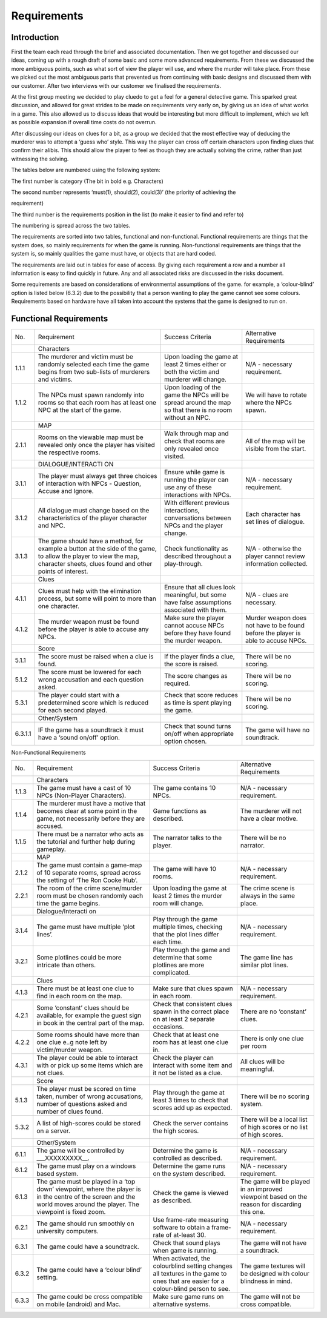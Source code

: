 Requirements
============

Introduction
-------------

First the team each read through the brief and associated documentation.
Then we got together and discussed our ideas, coming up with a rough
draft of some basic and some more advanced requirements. From these we
discussed the more ambiguous points, such as what sort of view the
player will use, and where the murder will take place. From these we
picked out the most ambiguous parts that prevented us from continuing
with basic designs and discussed them with our customer. After two
interviews with our customer we finalised the requirements.

At the first group meeting we decided to play cluedo to get a feel for a
general detective game. This sparked great discussion, and allowed for
great strides to be made on requirements very early on, by giving us an
idea of what works in a game. This also allowed us to discuss ideas that
would be interesting but more difficult to implement, which we left as
possible expansion if overall time costs do not overrun.

After discussing our ideas on clues for a bit, as a group we decided
that the most effective way of deducing the murderer was to attempt a
‘guess who’ style. This way the player can cross off certain characters
upon finding clues that confirm their alibis. This should allow the
player to feel as though they are actually solving the crime, rather
than just witnessing the solving.

The tables below are numbered using the following system:

The first number is category (The bit in bold e.g. Characters)

The second number represents ‘must(1), should(2), could(3)’ (the
priority of achieving the

requirement)

The third number is the requirements position in the list (to make it
easier to find and refer to)

The numbering is spread across the two tables.

The requirements are sorted into two tables, functional and
non-functional. Functional requirements are things that the system does,
so mainly requirements for when the game is running. Non-functional
requirements are things that the system is, so mainly qualities the game
must have, or objects that are hard coded.

The requirements are laid out in tables for ease of access. By giving
each requirement a row and a number all information is easy to find
quickly in future. Any and all associated risks are discussed in the
risks document.

Some requirements are based on considerations of environmental
assumptions of the game. for example, a ‘colour-blind’ option is listed
below (6.3.2) due to the possibility that a person wanting to play the
game cannot see some colours. Requirements based on hardware have all
taken into account the systems that the game is designed to run on.

Functional Requirements
------------------------

+--------------------+--------------------+--------------------+--------------------+
| No.                | Requirement        | Success Criteria   | Alternative        |
|                    |                    |                    | Requirements       |
+--------------------+--------------------+--------------------+--------------------+
|                    | Characters         |                    |                    |
+--------------------+--------------------+--------------------+--------------------+
| 1.1.1              | The murderer and   | Upon loading the   | N/A - necessary    |
|                    | victim must be     | game at least 2    | requirement.       |
|                    | randomly selected  | times either or    |                    |
|                    | each time the game | both the victim    |                    |
|                    | begins from two    | and murderer will  |                    |
|                    | sub-lists of       | change.            |                    |
|                    | murderers and      |                    |                    |
|                    | victims.           |                    |                    |
+--------------------+--------------------+--------------------+--------------------+
| 1.1.2              | The NPCs must      | Upon loading of    | We will have to    |
|                    | spawn randomly     | the game the NPCs  | rotate where the   |
|                    | into rooms so that | will be spread     | NPCs spawn.        |
|                    | each room has at   | around the map so  |                    |
|                    | least one NPC at   | that there is no   |                    |
|                    | the start of the   | room without an    |                    |
|                    | game.              | NPC.               |                    |
+--------------------+--------------------+--------------------+--------------------+
|                    | MAP                |                    |                    |
+--------------------+--------------------+--------------------+--------------------+
| 2.1.1              | Rooms on the       | Walk through map   | All of the map     |
|                    | viewable map must  | and check that     | will be visible    |
|                    | be revealed only   | rooms are only     | from the start.    |
|                    | once the player    | revealed once      |                    |
|                    | has visited the    | visited.           |                    |
|                    | respective rooms.  |                    |                    |
+--------------------+--------------------+--------------------+--------------------+
|                    | DIALOGUE/INTERACTI |                    |                    |
|                    | ON                 |                    |                    |
+--------------------+--------------------+--------------------+--------------------+
| 3.1.1              | The player must    | Ensure while game  | N/A - necessary    |
|                    | always get three   | is running the     | requirement.       |
|                    | choices of         | player can use any |                    |
|                    | interaction with   | of these           |                    |
|                    | NPCs - Question,   | interactions with  |                    |
|                    | Accuse and Ignore. | NPCs.              |                    |
+--------------------+--------------------+--------------------+--------------------+
| 3.1.2              | All dialogue must  | With different     | Each character has |
|                    | change based on    | previous           | set lines of       |
|                    | the                | interactions,      | dialogue.          |
|                    | characteristics of | conversations      |                    |
|                    | the player         | between NPCs and   |                    |
|                    | character and NPC. | the player change. |                    |
+--------------------+--------------------+--------------------+--------------------+
| 3.1.3              | The game should    | Check              | N/A - otherwise    |
|                    | have a method, for | functionality as   | the player cannot  |
|                    | example a button   | described          | review information |
|                    | at the side of the | throughout a       | collected.         |
|                    | game, to allow the | play-through.      |                    |
|                    | player to view the |                    |                    |
|                    | map, character     |                    |                    |
|                    | sheets, clues      |                    |                    |
|                    | found and other    |                    |                    |
|                    | points of          |                    |                    |
|                    | interest.          |                    |                    |
+--------------------+--------------------+--------------------+--------------------+
|                    | Clues              |                    |                    |
+--------------------+--------------------+--------------------+--------------------+
| 4.1.1              | Clues must help    | Ensure that all    | N/A - clues are    |
|                    | with the           | clues look         | necessary.         |
|                    | elimination        | meaningful, but    |                    |
|                    | process, but some  | some have false    |                    |
|                    | will point to more | assumptions        |                    |
|                    | than one           | associated with    |                    |
|                    | character.         | them.              |                    |
+--------------------+--------------------+--------------------+--------------------+
| 4.1.2              | The murder weapon  | Make sure the      | Murder weapon does |
|                    | must be found      | player cannot      | not have to be     |
|                    | before the player  | accuse NPCs before | found before the   |
|                    | is able to accuse  | they have found    | player is able to  |
|                    | any NPCs.          | the murder weapon. | accuse NPCs.       |
+--------------------+--------------------+--------------------+--------------------+
|                    | Score              |                    |                    |
+--------------------+--------------------+--------------------+--------------------+
| 5.1.1              | The score must be  | If the player      | There will be no   |
|                    | raised when a clue | finds a clue, the  | scoring.           |
|                    | is found.          | score is raised.   |                    |
+--------------------+--------------------+--------------------+--------------------+
| 5.1.2              | The score must be  | The score changes  | There will be no   |
|                    | lowered for each   | as required.       | scoring.           |
|                    | wrong accusation   |                    |                    |
|                    | and each question  |                    |                    |
|                    | asked.             |                    |                    |
+--------------------+--------------------+--------------------+--------------------+
| 5.3.1              | The player could   | Check that score   | There will be no   |
|                    | start with a       | reduces as time is | scoring.           |
|                    | predetermined      | spent playing the  |                    |
|                    | score which is     | game.              |                    |
|                    | reduced for        |                    |                    |
|                    | each second        |                    |                    |
|                    | played.            |                    |                    |
+--------------------+--------------------+--------------------+--------------------+
|                    | Other/System       |                    |                    |
+--------------------+--------------------+--------------------+--------------------+
| 6.3.1.1            | IF the game has a  | Check that sound   | The game will have |
|                    | soundtrack it must | turns on/off when  | no soundtrack.     |
|                    | have a ‘sound      | appropriate option |                    |
|                    | on/off’ option.    | chosen.            |                    |
+--------------------+--------------------+--------------------+--------------------+

Non-Functional Requirements

+--------------------+--------------------+--------------------+--------------------+
| No.                | Requirement        | Success Criteria   | Alternative        |
|                    |                    |                    | Requirements       |
+--------------------+--------------------+--------------------+--------------------+
|                    | Characters         |                    |                    |
+--------------------+--------------------+--------------------+--------------------+
| 1.1.3              | The game must have | The game contains  | N/A - necessary    |
|                    | a cast of 10 NPCs  | 10 NPCs.           | requirement.       |
|                    | (Non-Player        |                    |                    |
|                    | Characters).       |                    |                    |
+--------------------+--------------------+--------------------+--------------------+
| 1.1.4              | The murderer must  | Game functions as  | The murderer will  |
|                    | have a motive that | described.         | not have a clear   |
|                    | becomes clear at   |                    | motive.            |
|                    | some point in the  |                    |                    |
|                    | game, not          |                    |                    |
|                    | necessarily before |                    |                    |
|                    | they are accused.  |                    |                    |
+--------------------+--------------------+--------------------+--------------------+
| 1.1.5              | There must be a    | The narrator talks | There will be no   |
|                    | narrator who acts  | to the player.     | narrator.          |
|                    | as the tutorial    |                    |                    |
|                    | and further help   |                    |                    |
|                    | during gameplay.   |                    |                    |
+--------------------+--------------------+--------------------+--------------------+
|                    | MAP                |                    |                    |
+--------------------+--------------------+--------------------+--------------------+
| 2.1.2              | The game must      | The game will have | N/A - necessary    |
|                    | contain a game-map | 10 rooms.          | requirement.       |
|                    | of 10 separate     |                    |                    |
|                    | rooms, spread      |                    |                    |
|                    | across the setting |                    |                    |
|                    | of ‘The Ron Cooke  |                    |                    |
|                    | Hub’.              |                    |                    |
+--------------------+--------------------+--------------------+--------------------+
| 2.2.1              | The room of the    | Upon loading the   | The crime scene is |
|                    | crime scene/murder | game at least 2    | always in the same |
|                    | room must be       | times the murder   | place.             |
|                    | chosen randomly    | room will change.  |                    |
|                    | each time the game |                    |                    |
|                    | begins.            |                    |                    |
+--------------------+--------------------+--------------------+--------------------+
|                    | Dialogue/Interacti |                    |                    |
|                    | on                 |                    |                    |
+--------------------+--------------------+--------------------+--------------------+
| 3.1.4              | The game must have | Play through the   | N/A - necessary    |
|                    | multiple ‘plot     | game multiple      | requirement.       |
|                    | lines’.            | times, checking    |                    |
|                    |                    | that the plot      |                    |
|                    |                    | lines differ each  |                    |
|                    |                    | time.              |                    |
+--------------------+--------------------+--------------------+--------------------+
| 3.2.1              | Some plotlines     | Play through the   | The game line has  |
|                    | could be more      | game and determine | similar plot       |
|                    | intricate than     | that some          | lines.             |
|                    | others.            | plotlines are more |                    |
|                    |                    | complicated.       |                    |
+--------------------+--------------------+--------------------+--------------------+
|                    | Clues              |                    |                    |
+--------------------+--------------------+--------------------+--------------------+
| 4.1.3              | There must be at   | Make sure that     | N/A - necessary    |
|                    | least one clue to  | clues spawn in     | requirement.       |
|                    | find in each       | each room.         |                    |
|                    | room on the map.   |                    |                    |
+--------------------+--------------------+--------------------+--------------------+
| 4.2.1              | Some ‘constant’    | Check that         | There are no       |
|                    | clues should be    | consistent clues   | ‘constant’ clues.  |
|                    | available, for     | spawn in the       |                    |
|                    | example the guest  | correct place on   |                    |
|                    | sign in book in    | at least 2         |                    |
|                    | the central part   | separate           |                    |
|                    | of the map.        | occasions.         |                    |
+--------------------+--------------------+--------------------+--------------------+
| 4.2.2              | Some rooms should  | Check that at      | There is only one  |
|                    | have more than one | least one room has | clue per room      |
|                    | clue e..g note     | at least one clue  |                    |
|                    | left by            | in.                |                    |
|                    | victim/murder      |                    |                    |
|                    | weapon.            |                    |                    |
+--------------------+--------------------+--------------------+--------------------+
| 4.3.1              | The player could   | Check the player   | All clues will be  |
|                    | be able to         | can interact with  | meaningful.        |
|                    | interact with or   | some item and it   |                    |
|                    | pick up some items | not be listed as a |                    |
|                    | which are not      | clue.              |                    |
|                    | clues.             |                    |                    |
+--------------------+--------------------+--------------------+--------------------+
|                    | Score              |                    |                    |
+--------------------+--------------------+--------------------+--------------------+
| 5.1.3              | The player must be | Play through the   | There will be no   |
|                    | scored on time     | game at least 3    | scoring system.    |
|                    | taken, number of   | times to check     |                    |
|                    | wrong accusations, | that scores add up |                    |
|                    | number of          | as expected.       |                    |
|                    | questions asked    |                    |                    |
|                    | and number of      |                    |                    |
|                    | clues found.       |                    |                    |
+--------------------+--------------------+--------------------+--------------------+
| 5.3.2              | A list of          | Check the server   | There will be a    |
|                    | high-scores could  | contains the high  | local list of high |
|                    | be stored on a     | scores.            | scores or no list  |
|                    | server.            |                    | of high scores.    |
+--------------------+--------------------+--------------------+--------------------+
|                    | Other/System       |                    |                    |
+--------------------+--------------------+--------------------+--------------------+
| 6.1.1              | The game will be   | Determine the game | N/A - necessary    |
|                    | controlled by      | is controlled as   | requirement.       |
|                    | \_\_\_XXXXXXXXX\_\ | described.         |                    |
|                    | _.                 |                    |                    |
+--------------------+--------------------+--------------------+--------------------+
| 6.1.2              | The game must play | Determine the game | N/A - necessary    |
|                    | on a windows based | runs on the system | requirement.       |
|                    | system.            | described.         |                    |
+--------------------+--------------------+--------------------+--------------------+
| 6.1.3              | The game must be   | Check the game is  | The game will be   |
|                    | played in a ‘top   | viewed as          | played in an       |
|                    | down’ viewpoint,   | described.         | improved viewpoint |
|                    | where the player   |                    | based on the       |
|                    | is in the centre   |                    | reason for         |
|                    | of the screen and  |                    | discarding this    |
|                    | the world moves    |                    | one.               |
|                    | around the player. |                    |                    |
|                    | The viewpoint is   |                    |                    |
|                    | fixed zoom.        |                    |                    |
+--------------------+--------------------+--------------------+--------------------+
| 6.2.1              | The game should    | Use frame-rate     | N/A - necessary    |
|                    | run smoothly on    | measuring software | requirement.       |
|                    | university         | to obtain a        |                    |
|                    | computers.         | frame-rate of      |                    |
|                    |                    | at-least 30.       |                    |
+--------------------+--------------------+--------------------+--------------------+
| 6.3.1              | The game could     | Check that sound   | The game will not  |
|                    | have a soundtrack. | plays when game is | have a soundtrack. |
|                    |                    | running.           |                    |
+--------------------+--------------------+--------------------+--------------------+
| 6.3.2              | The game could     | When activated,    | The game textures  |
|                    | have a ‘colour     | the colourblind    | will be designed   |
|                    | blind’ setting.    | setting changes    | with colour        |
|                    |                    | all textures in    | blindness in mind. |
|                    |                    | the game to ones   |                    |
|                    |                    | that are easier    |                    |
|                    |                    | for a colour-blind |                    |
|                    |                    | person to see.     |                    |
+--------------------+--------------------+--------------------+--------------------+
| 6.3.3              | The game could be  | Make sure game     | The game will not  |
|                    | cross compatible   | runs on            | be cross           |
|                    | on mobile          | alternative        | compatible.        |
|                    | (android) and Mac. | systems.           |                    |
+--------------------+--------------------+--------------------+--------------------+